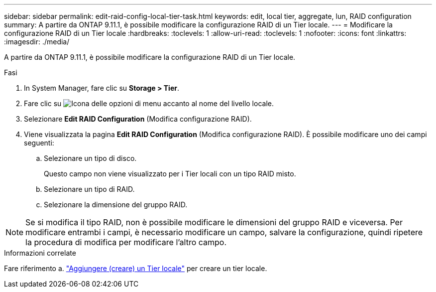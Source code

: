 ---
sidebar: sidebar 
permalink: edit-raid-config-local-tier-task.html 
keywords: edit, local tier, aggregate, lun, RAID configuration 
summary: A partire da ONTAP 9.11.1, è possibile modificare la configurazione RAID di un Tier locale. 
---
= Modificare la configurazione RAID di un Tier locale
:hardbreaks:
:toclevels: 1
:allow-uri-read: 
:toclevels: 1
:nofooter: 
:icons: font
:linkattrs: 
:imagesdir: ./media/


[role="lead"]
A partire da ONTAP 9.11.1, è possibile modificare la configurazione RAID di un Tier locale.

.Fasi
. In System Manager, fare clic su *Storage > Tier*.
. Fare clic su image:icon_kabob.gif["Icona delle opzioni di menu"] accanto al nome del livello locale.
. Selezionare *Edit RAID Configuration* (Modifica configurazione RAID).
. Viene visualizzata la pagina *Edit RAID Configuration* (Modifica configurazione RAID). È possibile modificare uno dei campi seguenti:
+
--
.. Selezionare un tipo di disco.
+
Questo campo non viene visualizzato per i Tier locali con un tipo RAID misto.

.. Selezionare un tipo di RAID.
.. Selezionare la dimensione del gruppo RAID.


--



NOTE: Se si modifica il tipo RAID, non è possibile modificare le dimensioni del gruppo RAID e viceversa. Per modificare entrambi i campi, è necessario modificare un campo, salvare la configurazione, quindi ripetere la procedura di modifica per modificare l'altro campo.

.Informazioni correlate
Fare riferimento a. link:disks-aggregates/aggregate-creation-workflow-concept.html["Aggiungere (creare) un Tier locale"] per creare un tier locale.
